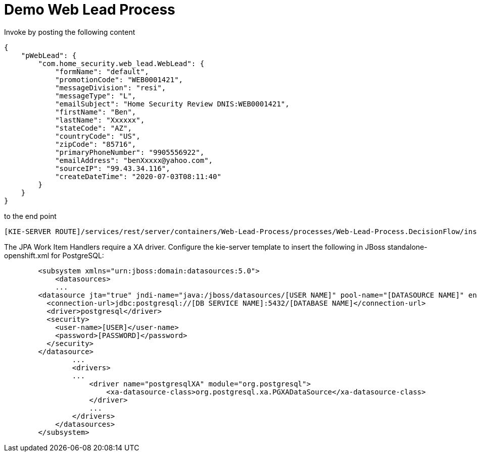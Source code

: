 = Demo Web Lead Process

Invoke by posting the following content

[source,JSON]
----
{
    "pWebLead": {
        "com.home_security.web_lead.WebLead": {
            "formName": "default",
            "promotionCode": "WEB0001421",
            "messageDivision": "resi",
            "messageType": "L",
            "emailSubject": "Home Security Review DNIS:WEB0001421",
            "firstName": "Ben",
            "lastName": "Xxxxxx",
            "stateCode": "AZ",
            "countryCode": "US",
            "zipCode": "85716",
            "primaryPhoneNumber": "9905556922",
            "emailAddress": "benXxxxx@yahoo.com",
            "sourceIP": "99.43.34.116",
            "createDateTime": "2020-07-03T08:11:40"
        }
    }
}
----

to the end point

[source,URL]
----
[KIE-SERVER ROUTE]/services/rest/server/containers/Web-Lead-Process/processes/Web-Lead-Process.DecisionFlow/instances
----

The JPA Work Item Handlers require a XA driver. Configure the kie-server template to insert the following in JBoss standalone-openshift.xml for PostgreSQL:

[source,XML]
----
        <subsystem xmlns="urn:jboss:domain:datasources:5.0">
            <datasources>
            ...
        <datasource jta="true" jndi-name="java:/jboss/datasources/[USER NAME]" pool-name="[DATASOURCE NAME]" enabled="true" use-java-context="true" statistics-enabled="${wildfly.datasources.statistics-enabled:${wildfly.statistics-enabled:false}}">
          <connection-url>jdbc:postgresql://[DB SERVICE NAME]:5432/[DATABASE NAME]</connection-url>
          <driver>postgresql</driver>
          <security>
            <user-name>[USER]</user-name>
            <password>[PASSWORD]</password>
          </security>
        </datasource>
                ...
                <drivers>
                ...
                    <driver name="postgresqlXA" module="org.postgresql">
                        <xa-datasource-class>org.postgresql.xa.PGXADataSource</xa-datasource-class>
                    </driver>
                    ...
                </drivers>
            </datasources>
        </subsystem>
----